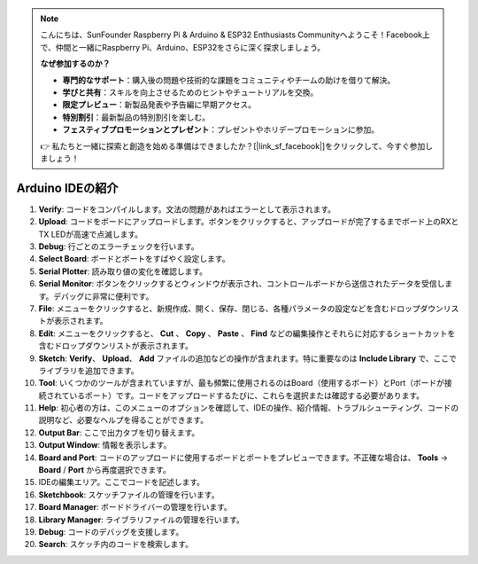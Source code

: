 .. note::

    こんにちは、SunFounder Raspberry Pi & Arduino & ESP32 Enthusiasts Communityへようこそ！Facebook上で、仲間と一緒にRaspberry Pi、Arduino、ESP32をさらに深く探求しましょう。

    **なぜ参加するのか？**

    - **専門的なサポート**：購入後の問題や技術的な課題をコミュニティやチームの助けを借りて解決。
    - **学びと共有**：スキルを向上させるためのヒントやチュートリアルを交換。
    - **限定プレビュー**：新製品発表や予告編に早期アクセス。
    - **特別割引**：最新製品の特別割引を楽しむ。
    - **フェスティブプロモーションとプレゼント**：プレゼントやホリデープロモーションに参加。

    👉 私たちと一緒に探索と創造を始める準備はできましたか？[|link_sf_facebook|]をクリックして、今すぐ参加しましょう！

Arduino IDEの紹介
=================================

.. image:: img/ide_2_intro.png

1. **Verify**: コードをコンパイルします。文法の問題があればエラーとして表示されます。

2. **Upload**: コードをボードにアップロードします。ボタンをクリックすると、アップロードが完了するまでボード上のRXとTX LEDが高速で点滅します。

3. **Debug**: 行ごとのエラーチェックを行います。

4. **Select Board**: ボードとポートをすばやく設定します。

5. **Serial Plotter**: 読み取り値の変化を確認します。

6. **Serial Monitor**: ボタンをクリックするとウィンドウが表示され、コントロールボードから送信されたデータを受信します。デバッグに非常に便利です。

7. **File**: メニューをクリックすると、新規作成、開く、保存、閉じる、各種パラメータの設定などを含むドロップダウンリストが表示されます。

8. **Edit**: メニューをクリックすると、 **Cut** 、 **Copy** 、 **Paste** 、 **Find** などの編集操作とそれらに対応するショートカットを含むドロップダウンリストが表示されます。

9. **Sketch**: **Verify**、 **Upload**、 **Add** ファイルの追加などの操作が含まれます。特に重要なのは **Include Library** で、ここでライブラリを追加できます。

10. **Tool**: いくつかのツールが含まれていますが、最も頻繁に使用されるのはBoard（使用するボード）とPort（ボードが接続されているポート）です。コードをアップロードするたびに、これらを選択または確認する必要があります。

11. **Help**: 初心者の方は、このメニューのオプションを確認して、IDEの操作、紹介情報、トラブルシューティング、コードの説明など、必要なヘルプを得ることができます。

12. **Output Bar**: ここで出力タブを切り替えます。

13. **Output Window**: 情報を表示します。

14. **Board and Port**: コードのアップロードに使用するボードとポートをプレビューできます。不正確な場合は、 **Tools** -> **Board** / **Port** から再度選択できます。

15. IDEの編集エリア。ここでコードを記述します。

16. **Sketchbook**: スケッチファイルの管理を行います。

17. **Board Manager**: ボードドライバーの管理を行います。

18. **Library Manager**: ライブラリファイルの管理を行います。

19. **Debug**: コードのデバッグを支援します。

20. **Search**: スケッチ内のコードを検索します。
